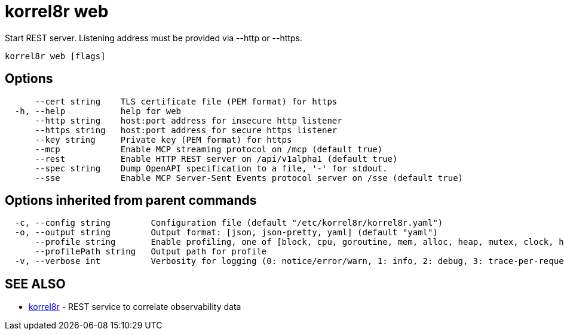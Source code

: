 = korrel8r web

Start REST server. Listening address must be  provided via --http or --https.

----
korrel8r web [flags]
----

== Options

----
      --cert string    TLS certificate file (PEM format) for https
  -h, --help           help for web
      --http string    host:port address for insecure http listener
      --https string   host:port address for secure https listener
      --key string     Private key (PEM format) for https
      --mcp            Enable MCP streaming protocol on /mcp (default true)
      --rest           Enable HTTP REST server on /api/v1alpha1 (default true)
      --spec string    Dump OpenAPI specification to a file, '-' for stdout.
      --sse            Enable MCP Server-Sent Events protocol server on /sse (default true)
----

== Options inherited from parent commands

----
  -c, --config string        Configuration file (default "/etc/korrel8r/korrel8r.yaml")
  -o, --output string        Output format: [json, json-pretty, yaml] (default "yaml")
      --profile string       Enable profiling, one of [block, cpu, goroutine, mem, alloc, heap, mutex, clock, http]
      --profilePath string   Output path for profile
  -v, --verbose int          Verbosity for logging (0: notice/error/warn, 1: info, 2: debug, 3: trace-per-request, 4: trace-per-rule, 5: trace-per-query+)
----

== SEE ALSO

* xref:korrel8r.adoc[korrel8r]	 - REST service to correlate observability data
